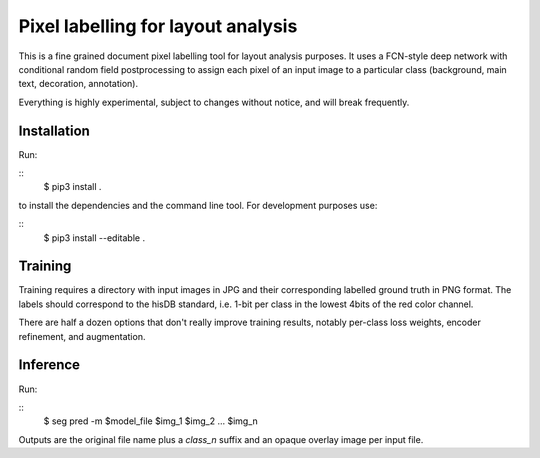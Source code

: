 Pixel labelling for layout analysis
===================================

This is a fine grained document pixel labelling tool for layout analysis
purposes. It uses a FCN-style deep network with conditional random field
postprocessing to assign each pixel of an input image to a particular class
(background, main text, decoration, annotation). 

Everything is highly experimental, subject to changes without notice, and will
break frequently.

Installation
------------

Run:

::
        $ pip3 install .

to install the dependencies and the command line tool. For development purposes
use:

::
        $ pip3 install --editable .

Training
--------

Training requires a directory with input images in JPG and their corresponding
labelled ground truth in PNG format. The labels should correspond to the hisDB
standard, i.e. 1-bit per class in the lowest 4bits of the red color channel.

There are half a dozen options that don't really improve training results,
notably per-class loss weights, encoder refinement, and augmentation.

Inference
---------

Run:

::
        $ seg pred -m $model_file $img_1 $img_2 ... $img_n

Outputs are the original file name plus a `class_n` suffix and an opaque
overlay image per input file.
